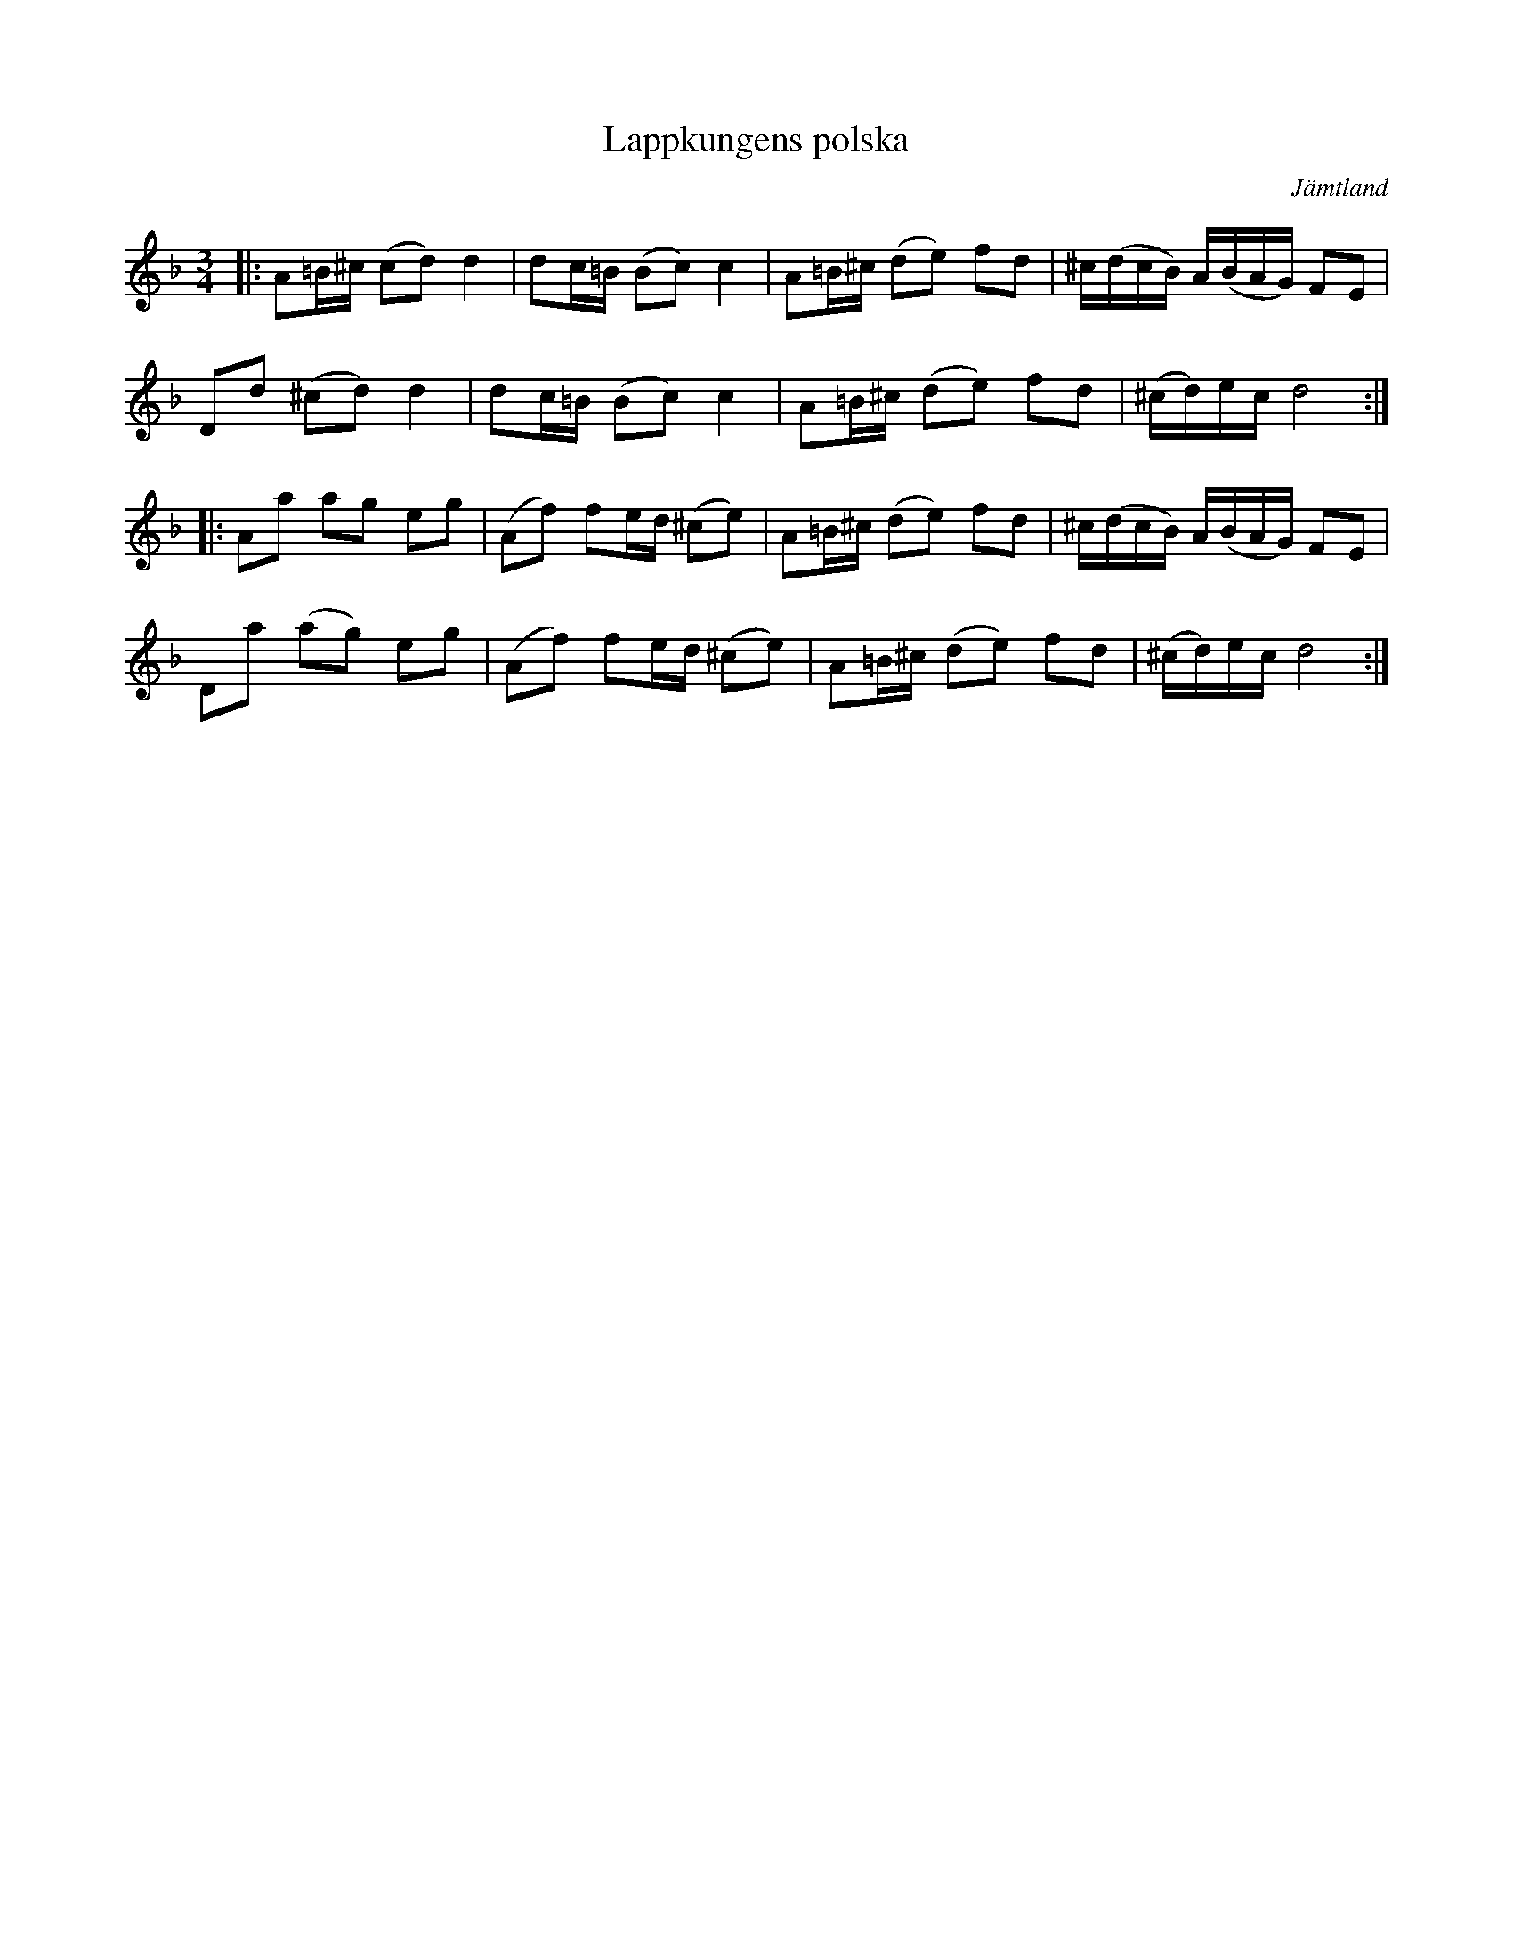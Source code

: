 %%abc-charset utf-8

X:1
T:Lappkungens polska  
S:efter "Lappkungen" Jon Jonsson, Vallbo
L:1/16
M:3/4
O:Jämtland
R:Polska
Z:Jonas Brunskog
K:Dm
|:A2=B^c (c2d2) d4| d2c=B (B2c2) c4|A2=B^c (d2e2) f2d2|^c(dcB) A(BAG) F2E2|
D2d2 (^c2d2) d4| d2c=B (B2c2) c4|A2=B^c (d2e2) f2d2 |(^cd)ec d8:|
|:A2a2 a2g2 e2g2| (A2f2) f2ed (^c2e2)|A2=B^c (d2e2) f2d2|^c(dcB) A(BAG) F2E2|
D2a2 (a2g2) e2g2|(A2f2) f2ed (^c2e2)|A2=B^c (d2e2) f2d2|(^cd)ec d8:|

